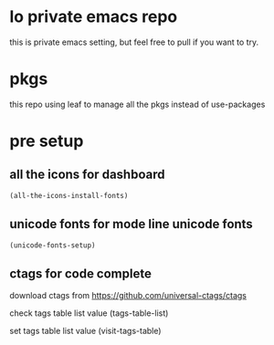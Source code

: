 * lo private emacs repo
  this is private emacs setting, but feel free to pull if you want to try.

* pkgs
  this repo using leaf to manage all the pkgs instead of use-packages

* pre setup
**  all the icons for dashboard
  #+begin_src emacs-lisp
    (all-the-icons-install-fonts)
  #+end_src

**  unicode fonts for mode line unicode fonts
  #+begin_src emacs-lisp
    (unicode-fonts-setup)
  #+end_src

**  ctags for code complete
   download ctags from
   https://github.com/universal-ctags/ctags

   check tags table list value
   (tags-table-list)

   set tags table list value
   (visit-tags-table)
